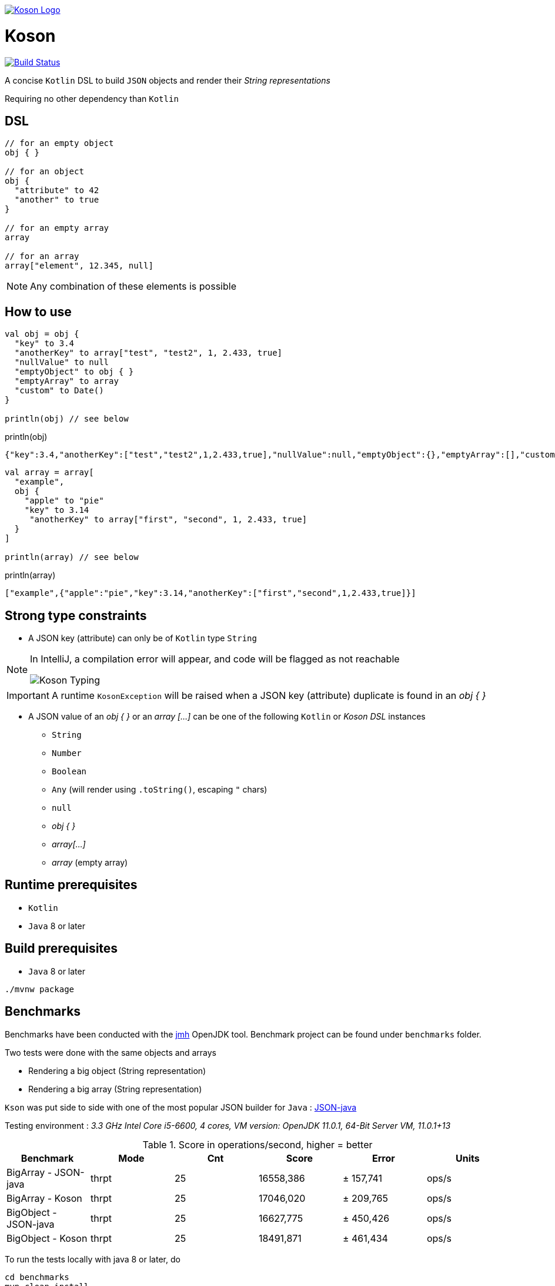 image:https://github.com/ncomet/koson/blob/master/image/koson-logo.png["Koson Logo", link="https://github.com/ncomet/koson"]

= Koson

image:https://travis-ci.org/ncomet/koson.svg?branch=master["Build Status", link="https://travis-ci.org/ncomet/koson"]

A concise `Kotlin` DSL to build `JSON` objects and render their _String representations_

Requiring no other dependency than `Kotlin`

== DSL

[source, Kotlin]
----
// for an empty object
obj { }

// for an object
obj {
  "attribute" to 42
  "another" to true
}

// for an empty array
array

// for an array
array["element", 12.345, null]
----

NOTE: Any combination of these elements is possible

== How to use

[source, Kotlin]
----
val obj = obj {
  "key" to 3.4
  "anotherKey" to array["test", "test2", 1, 2.433, true]
  "nullValue" to null
  "emptyObject" to obj { }
  "emptyArray" to array
  "custom" to Date()
}

println(obj) // see below
----

.println(obj)
[source, json]
----
{"key":3.4,"anotherKey":["test","test2",1,2.433,true],"nullValue":null,"emptyObject":{},"emptyArray":[],"custom":"Tue Dec 11 13:14:14 CET 2018"}
----

[source, Kotlin]
----
val array = array[
  "example",
  obj {
    "apple" to "pie"
    "key" to 3.14
     "anotherKey" to array["first", "second", 1, 2.433, true]
  }
]

println(array) // see below
----

.println(array)
[source, json]
----
["example",{"apple":"pie","key":3.14,"anotherKey":["first","second",1,2.433,true]}]
----

== Strong type constraints

* A JSON key (attribute) can only be of `Kotlin` type `String`

[NOTE]
====
In IntelliJ, a compilation error will appear, and code will be flagged as not reachable

image:https://github.com/ncomet/koson/blob/master/image/koson-typing.png["Koson Typing"]
====

IMPORTANT: A runtime `KosonException` will be raised when a JSON key (attribute) duplicate is found in an _obj { }_

* A JSON value of an _obj { }_ or an _array [...]_ can be one of the following `Kotlin` or _Koson DSL_ instances
** `String`
** `Number`
** `Boolean`
** `Any` (will render using `.toString()`, escaping `"` chars)
** `null`
** _obj { }_
** _array[...]_
** _array_ (empty array)

== Runtime prerequisites

* `Kotlin`
* `Java` 8 or later

== Build prerequisites

* `Java` 8 or later

[source]
----
./mvnw package
----

== Benchmarks

Benchmarks have been conducted with the https://openjdk.java.net/projects/code-tools/jmh/[jmh] OpenJDK tool. Benchmark project can be found under `benchmarks` folder.

Two tests were done with the same objects and arrays

* Rendering a big object (String representation)
* Rendering a big array (String representation)

`Kson` was put side to side with one of the most popular JSON builder for `Java` : https://github.com/stleary/JSON-java[JSON-java]

Testing environment : _3.3 GHz Intel Core i5-6600, 4 cores, VM version: OpenJDK 11.0.1, 64-Bit Server VM, 11.0.1+13_

.Score in operations/second, higher = better
|===
|Benchmark  |Mode |Cnt |Score |Error |Units

|BigArray - JSON-java
|thrpt
|25
|16558,386
|± 157,741
|ops/s

|BigArray - Koson
|thrpt
|25
|17046,020
|± 209,765
|ops/s

|BigObject - JSON-java
|thrpt
|25
|16627,775
|± 450,426
|ops/s

|BigObject - Koson
|thrpt
|25
|18491,871
|± 461,434
|ops/s
|===

To run the tests locally with java 8 or later, do

[source]
----
cd benchmarks
mvn clean install
java -jar target/benchmarks.jar
----

